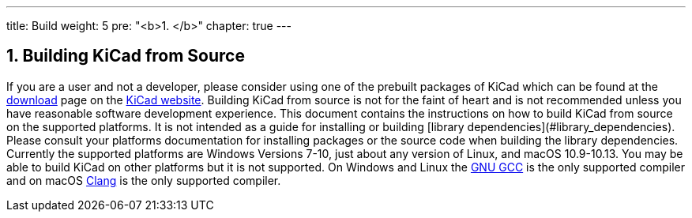 ---
title: Build
weight: 5
pre: "<b>1. </b>"
chapter: true
---


== 1. Building KiCad from Source
If you are a user and not a developer, please consider using one of the prebuilt packages
of KiCad which can be found at the https://kicad.org/download/[download] page on the https://kicad.org/[KiCad website].  Building KiCad
from source is not for the faint of heart and is not recommended unless you have reasonable
software development experience.  This document contains the instructions on how to build KiCad
from source on the supported platforms.  It is not intended as a guide for installing or building
[library dependencies](#library_dependencies).  Please consult your platforms documentation for
installing packages or the source code when building the library dependencies.  Currently the
supported platforms are Windows Versions 7-10, just about any version of Linux, and macOS
10.9-10.13.  You may be able to build KiCad on other platforms but it is not supported.  On
Windows and Linux the https://gcc.gnu.org/[GNU GCC] is the only supported compiler and on macOS http://clang.llvm.org/[Clang] is the
only supported compiler.
